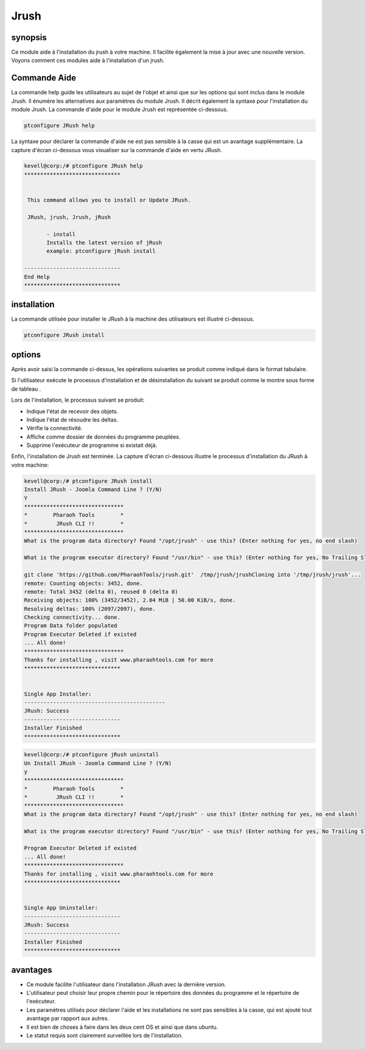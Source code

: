 ======
Jrush
======

synopsis
------------

Ce module aide à l'installation du jrush à votre machine. Il facilite également la mise à jour avec une nouvelle version. Voyons comment ces modules aide à l'installation d'un jrush.

Commande Aide
--------------------

La commande help guide les utilisateurs au sujet de l'objet et ainsi que sur les options qui sont inclus dans le module Jrush. Il énumère les alternatives aux paramètres du module Jrush. Il décrit également la syntaxe pour l'installation du module Jrush. La commande d'aide pour le module Jrush est représentée ci-dessous.

.. code-block:: bash

		ptconfigure JRush help

La syntaxe pour déclarer la commande d'aide ne est pas sensible à la casse qui est un avantage supplémentaire. La capture d'écran ci-dessous vous visualiser sur la commande d'aide en vertu JRush.

.. code-block:: bash

 kevell@corp:/# ptconfigure JRush help
 ******************************


  This command allows you to install or Update JRush.

  JRush, jrush, Jrush, jRush

        - install
        Installs the latest version of jRush
        example: ptconfigure jRush install

 ------------------------------
 End Help
 ******************************




installation
----------------

La commande utilisée pour installer le JRush à la machine des utilisateurs est illustré ci-dessous.

.. code-block:: bash

		ptconfigure JRush install


options
---------

Après avoir saisi la commande ci-dessus, les opérations suivantes se produit comme indiqué dans le format tabulaire.

.. cssclass:: table-bordered

 +--------------------------------+----------------------------------------------+---------------+------------------------------------------+
 | paramètres                     | Alternative Paramètre                        | options       | commentaires                             |
 +================================+==============================================+===============+==========================================+
 |Install JRush - Joomla Command  | Au lieu de JRush nous pouvons utiliser:      | Y(Yes)        | Si l'utilisateur souhaite procéder le    |
 |Line ? (Y/N)                    | jrush, Jrush, jRush.                         |               | processus d'installation qu'ils peuvent  |
 |                                |                                              |               | entrée comme Y.                          |
 +--------------------------------+----------------------------------------------+---------------+------------------------------------------+
 |Install JRush - Joomla Command  | Au lieu de JRush nous pouvons utiliser:      | N(No)         | Si l'utilisateur souhaite quitter le     |
 |Line ? (Y/N)                    | jrush, Jrush, jRush.                         |               | processus d'installation qu'ils peuvent  |
 |                                |                                              |               | entrée comme N.|                         |
 +--------------------------------+----------------------------------------------+---------------+------------------------------------------+



Si l'utilisateur exécute le processus d'installation et de désinstallation du suivant se produit comme le montre sous forme de tableau .

.. cssclass:: table-bordered

 +--------------------------+--------------------------+----------------+-------------------------------------------------------------------+
 | paramètres               | chemin                   | option         | commentaires                                                      |
 +==========================+==========================+================+===================================================================+
 |Program data directory    | “/opt/jrush (module      | Yes            | Si l'utilisateur de procéder installation avec le répertoire de   |
 |(Par défaut)              | correspondant)           |                | données par défaut du programme qu'ils peuvent entrée comme Oui   |
 +--------------------------+--------------------------+----------------+-------------------------------------------------------------------+
 |Program data directory    | Spécifique de            | No(Slash de    | Si l'utilisateur souhaite procéder à leur propre répertoire de    |
 |                          | l'utilisateur            | fin)           | données de programme, ils peuvent entrée comme N, et dans la      |
 |                          |                          |                | main préciser leur propre emplacement                             |
 +--------------------------+--------------------------+----------------+-------------------------------------------------------------------+
 |Program executor          | “/usr/bin”               | Yes            | Si l'utilisateur de procéder installation avec le répertoire      |
 |directory (Par défaut)    |                          |                | programme d'exécuteur défaut qu'ils peuvent entrée comme Oui      |
 +--------------------------+--------------------------+----------------+-------------------------------------------------------------------+
 |Program executor          | Spécifique de            | No(Slash de    | Si l'utilisateur souhaite procéder à leur propre répertoire       |
 |directory                 | l'utilisateur            | fin)           | programme d'exécuteur testamentaire, ils peuvent entrée comme N,  |
 |                          |                          |                | et dans la main indiquer qu'ils possèdent emplacement.|           |
 +--------------------------+--------------------------+----------------+-------------------------------------------------------------------+


Lors de l'installation, le processus suivant se produit:

* Indique l'état de recevoir des objets.
* Indique l'état de résoudre les deltas.
* Vérifie la connectivité.
* Affiche comme dossier de données du programme peuplées.
* Supprime l'exécuteur de programme si existait déjà.

Enfin, l'installation de Jrush est terminée. La capture d'écran ci-dessous illustre le processus d'installation du JRush à votre machine:

.. code-block:: bash

 kevell@corp:/# ptconfigure JRush install
 Install JRush - Joomla Command Line ? (Y/N) 
 Y
 *******************************
 *        Pharaoh Tools        *
 *         JRush CLI !!        *
 *******************************
 What is the program data directory? Found "/opt/jrush" - use this? (Enter nothing for yes, no end slash)
 
 What is the program executor directory? Found "/usr/bin" - use this? (Enter nothing for yes, No Trailing Slash)

 git clone 'https://github.com/PharaohTools/jrush.git'  /tmp/jrush/jrushCloning into '/tmp/jrush/jrush'...
 remote: Counting objects: 3452, done.
 remote: Total 3452 (delta 0), reused 0 (delta 0)
 Receiving objects: 100% (3452/3452), 2.04 MiB | 50.00 KiB/s, done.
 Resolving deltas: 100% (2097/2097), done.
 Checking connectivity... done.
 Program Data folder populated
 Program Executor Deleted if existed
 ... All done!
 *******************************
 Thanks for installing , visit www.pharaohtools.com for more
 ******************************


 Single App Installer:
 --------------------------------------------
 JRush: Success
 ------------------------------
 Installer Finished
 ******************************

.. code-block:: bash

 kevell@corp:/# ptconfigure jRush uninstall
 Un Install JRush - Joomla Command Line ? (Y/N) 
 y
 *******************************
 *        Pharaoh Tools        *
 *         JRush CLI !!        *
 *******************************
 What is the program data directory? Found "/opt/jrush" - use this? (Enter nothing for yes, no end slash)
 
 What is the program executor directory? Found "/usr/bin" - use this? (Enter nothing for yes, No Trailing Slash)
 
 Program Executor Deleted if existed
 ... All done!
 *******************************
 Thanks for installing , visit www.pharaohtools.com for more
 ******************************


 Single App Uninstaller:
 ------------------------------
 JRush: Success
 ------------------------------
 Installer Finished
 ******************************



avantages
------------

* Ce module facilite l'utilisateur dans l'installation JRush avec la dernière version.
* L'utilisateur peut choisir leur propre chemin pour le répertoire des données du programme et le répertoire de l'exécuteur.
* Les paramètres utilisés pour déclarer l'aide et les installations ne sont pas sensibles à la casse, qui est ajouté tout avantage par rapport 
  aux autres.
* Il est bien de choses à faire dans les deux cent OS et ainsi que dans ubuntu.
* Le statut requis sont clairement surveillée lors de l'installation.
